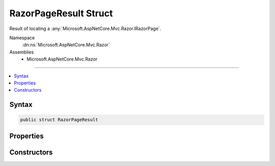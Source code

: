 

RazorPageResult Struct
======================






Result of locating a :any:`Microsoft.AspNetCore.Mvc.Razor.IRazorPage`\.


Namespace
    :dn:ns:`Microsoft.AspNetCore.Mvc.Razor`
Assemblies
    * Microsoft.AspNetCore.Mvc.Razor

----

.. contents::
   :local:









Syntax
------

.. code-block:: csharp

    public struct RazorPageResult








.. dn:structure:: Microsoft.AspNetCore.Mvc.Razor.RazorPageResult
    :hidden:

.. dn:structure:: Microsoft.AspNetCore.Mvc.Razor.RazorPageResult

Properties
----------

.. dn:structure:: Microsoft.AspNetCore.Mvc.Razor.RazorPageResult
    :noindex:
    :hidden:

    
    .. dn:property:: Microsoft.AspNetCore.Mvc.Razor.RazorPageResult.Name
    
        
    
        
        Gets the name or the path of the page being located.
    
        
        :rtype: System.String
    
        
        .. code-block:: csharp
    
            public string Name
            {
                get;
            }
    
    .. dn:property:: Microsoft.AspNetCore.Mvc.Razor.RazorPageResult.Page
    
        
    
        
        Gets the :any:`Microsoft.AspNetCore.Mvc.Razor.IRazorPage` if found.
    
        
        :rtype: Microsoft.AspNetCore.Mvc.Razor.IRazorPage
    
        
        .. code-block:: csharp
    
            public IRazorPage Page
            {
                get;
            }
    
    .. dn:property:: Microsoft.AspNetCore.Mvc.Razor.RazorPageResult.SearchedLocations
    
        
    
        
        Gets the locations that were searched when :dn:prop:`Microsoft.AspNetCore.Mvc.Razor.RazorPageResult.Page` could not be found.
    
        
        :rtype: System.Collections.Generic.IEnumerable<System.Collections.Generic.IEnumerable`1>{System.String<System.String>}
    
        
        .. code-block:: csharp
    
            public IEnumerable<string> SearchedLocations
            {
                get;
            }
    

Constructors
------------

.. dn:structure:: Microsoft.AspNetCore.Mvc.Razor.RazorPageResult
    :noindex:
    :hidden:

    
    .. dn:constructor:: Microsoft.AspNetCore.Mvc.Razor.RazorPageResult.RazorPageResult(System.String, Microsoft.AspNetCore.Mvc.Razor.IRazorPage)
    
        
    
        
        Initializes a new instance of :any:`Microsoft.AspNetCore.Mvc.Razor.RazorPageResult` for a successful discovery.
    
        
    
        
        :param name: The name of the page that was found.
        
        :type name: System.String
    
        
        :param page: The located :any:`Microsoft.AspNetCore.Mvc.Razor.IRazorPage`\.
        
        :type page: Microsoft.AspNetCore.Mvc.Razor.IRazorPage
    
        
        .. code-block:: csharp
    
            public RazorPageResult(string name, IRazorPage page)
    
    .. dn:constructor:: Microsoft.AspNetCore.Mvc.Razor.RazorPageResult.RazorPageResult(System.String, System.Collections.Generic.IEnumerable<System.String>)
    
        
    
        
        Initializes a new instance of :any:`Microsoft.AspNetCore.Mvc.Razor.RazorPageResult` for an unsuccessful discovery.
    
        
    
        
        :param name: The name of the page that was not found.
        
        :type name: System.String
    
        
        :param searchedLocations: The locations that were searched.
        
        :type searchedLocations: System.Collections.Generic.IEnumerable<System.Collections.Generic.IEnumerable`1>{System.String<System.String>}
    
        
        .. code-block:: csharp
    
            public RazorPageResult(string name, IEnumerable<string> searchedLocations)
    

